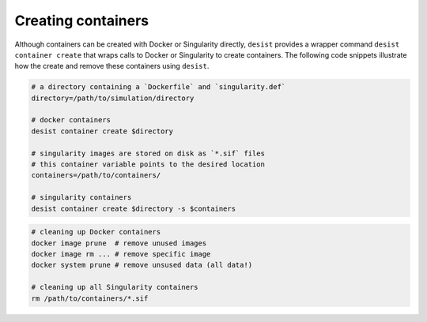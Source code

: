 Creating containers
===================

Although containers can be created with Docker or Singularity directly,
``desist`` provides a wrapper command ``desist container create`` that wraps
calls to Docker or Singularity to create containers. The following code snippets
illustrate how the create and remove these containers using ``desist``.

.. code-block:: bash

    # a directory containing a `Dockerfile` and `singularity.def`
    directory=/path/to/simulation/directory

    # docker containers
    desist container create $directory

    # singularity images are stored on disk as `*.sif` files
    # this container variable points to the desired location
    containers=/path/to/containers/

    # singularity containers
    desist container create $directory -s $containers

.. code-block:: bash

    # cleaning up Docker containers
    docker image prune  # remove unused images
    docker image rm ... # remove specific image
    docker system prune # remove unsused data (all data!)

    # cleaning up all Singularity containers
    rm /path/to/containers/*.sif
